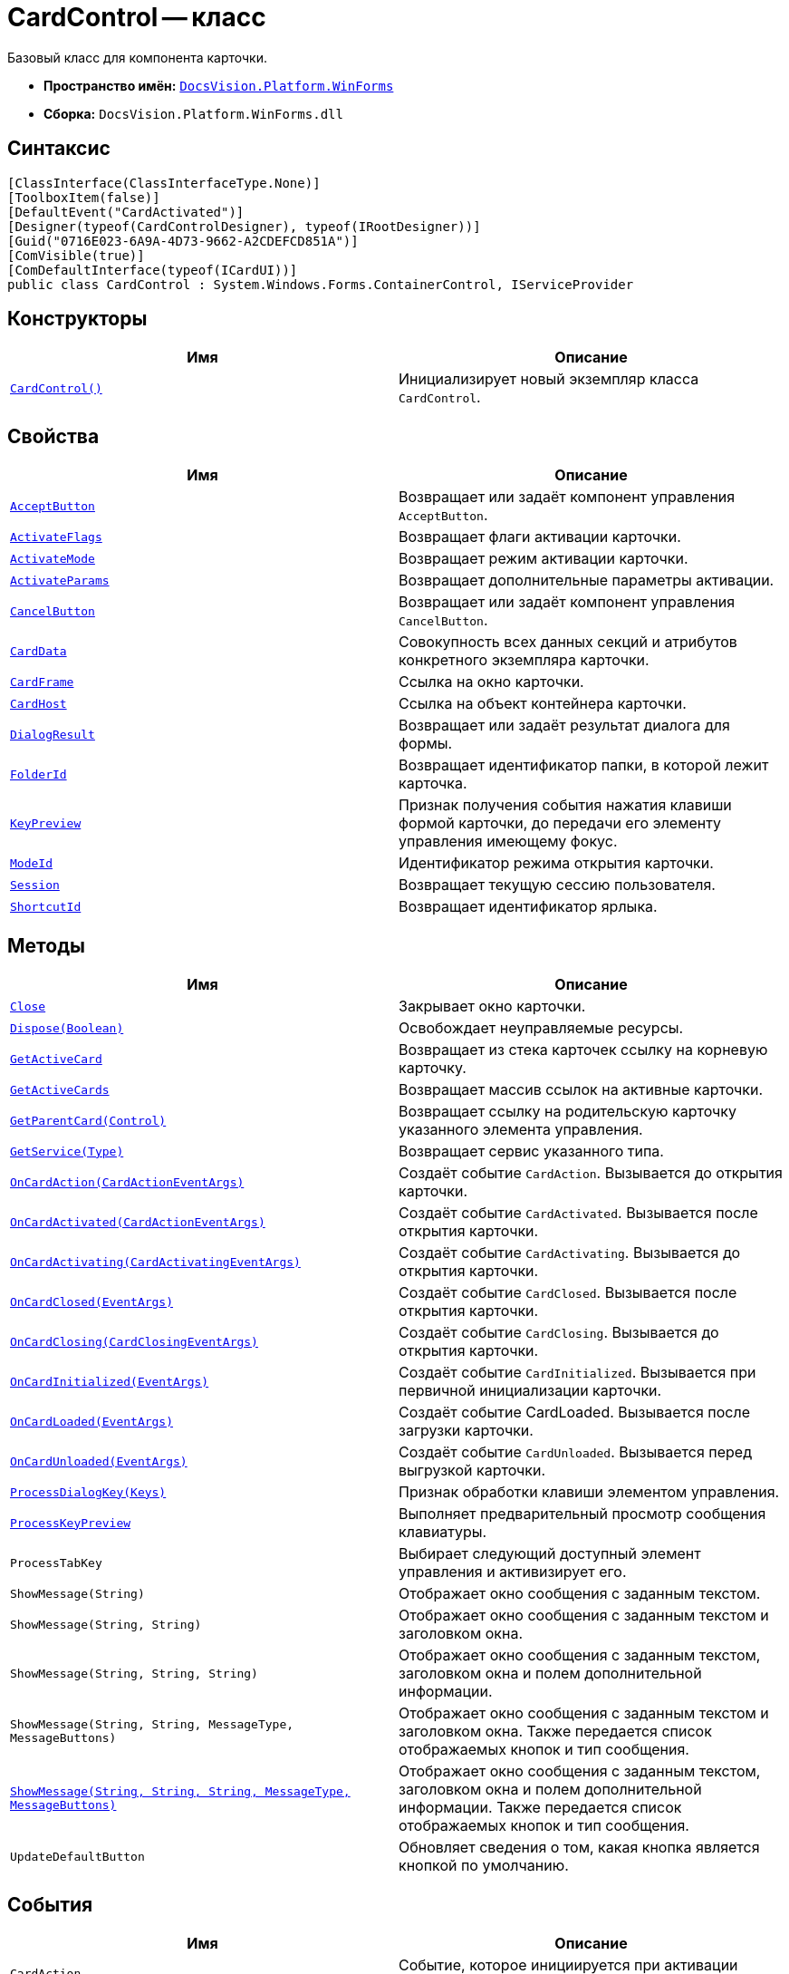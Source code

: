 = CardControl -- класс

Базовый класс для компонента карточки.

* *Пространство имён:* `xref:WinForms_NS.adoc[DocsVision.Platform.WinForms]`
* *Сборка:* `DocsVision.Platform.WinForms.dll`

== Синтаксис

[source,csharp]
----
[ClassInterface(ClassInterfaceType.None)]
[ToolboxItem(false)]
[DefaultEvent("CardActivated")]
[Designer(typeof(CardControlDesigner), typeof(IRootDesigner))]
[Guid("0716E023-6A9A-4D73-9662-A2CDEFCD851A")]
[ComVisible(true)]
[ComDefaultInterface(typeof(ICardUI))]
public class CardControl : System.Windows.Forms.ContainerControl, IServiceProvider
----

== Конструкторы

[cols=",",options="header"]
|===
|Имя |Описание
|`xref:CardControl_CT.adoc[CardControl()]` |Инициализирует новый экземпляр класса `CardControl`.
|===

== Свойства

[cols=",",options="header"]
|===
|Имя |Описание
|`xref:CardControl.AcceptButton_PR.adoc[AcceptButton]` |Возвращает или задаёт компонент управления `AcceptButton`.
|`xref:CardControl.ActivateFlags_PR.adoc[ActivateFlags]` |Возвращает флаги активации карточки.
|`xref:CardControl.ActivateMode_PR.adoc[ActivateMode]` |Возвращает режим активации карточки.
|`xref:CardControl.ActivateParams_PR.adoc[ActivateParams]` |Возвращает дополнительные параметры активации.
|`xref:CardControl.CancelButton_PR.adoc[CancelButton]` |Возвращает или задаёт компонент управления `CancelButton`.
|`xref:CardControl.CardData_PR.adoc[CardData]` |Совокупность всех данных секций и атрибутов конкретного экземпляра карточки.
|`xref:CardControl.CardFrame_PR.adoc[CardFrame]` |Ссылка на окно карточки.
|`xref:CardControl.CardHost_PR.adoc[CardHost]` |Ссылка на объект контейнера карточки.
|`xref:CardControl.DialogResult_PR.adoc[DialogResult]` |Возвращает или задаёт результат диалога для формы.
|`xref:CardControl.FolderId_PR.adoc[FolderId]` |Возвращает идентификатор папки, в которой лежит карточка.
|`xref:CardControl.KeyPreview_PR.adoc[KeyPreview]` |Признак получения события нажатия клавиши формой карточки, до передачи его элементу управления имеющему фокус.
|`xref:CardControl.ModeId_PR.adoc[ModeId]` |Идентификатор режима открытия карточки.
|`xref:CardControl.Session_PR.adoc[Session]` |Возвращает текущую сессию пользователя.
|`xref:CardControl.ShortcutId_PR.adoc[ShortcutId]` |Возвращает идентификатор ярлыка.
|===

== Методы

[cols=",",options="header"]
|===
|Имя |Описание
|`xref:CardControl.Close_MT.adoc[Close]` |Закрывает окно карточки.
|`xref:CardControl.Dispose_MT.adoc[Dispose(Boolean)]` |Освобождает неуправляемые ресурсы.
|`xref:CardControl.GetActiveCard_MT.adoc[GetActiveCard]` |Возвращает из стека карточек ссылку на корневую карточку.
|`xref:CardControl.GetActiveCards_MT.adoc[GetActiveCards]` |Возвращает массив ссылок на активные карточки.
|`xref:CardControl.GetParentCard_MT.adoc[GetParentCard(Control)]` |Возвращает ссылку на родительскую карточку указанного элемента управления.
|`xref:CardControl.GetService_MT.adoc[GetService(Type)]` |Возвращает сервис указанного типа.
|`xref:CardControl.OnCardAction_MT.adoc[OnCardAction(CardActionEventArgs)]` |Создаёт событие `CardAction`. Вызывается до открытия карточки.
|`xref:CardControl.OnCardActivated_MT.adoc[OnCardActivated(CardActionEventArgs)]` |Создаёт событие `CardActivated`. Вызывается после открытия карточки.
|`xref:CardControl.OnCardActivating_MT.adoc[OnCardActivating(CardActivatingEventArgs)]` |Создаёт событие `CardActivating`. Вызывается до открытия карточки.
|`xref:CardControl.OnCardClosed_MT.adoc[OnCardClosed(EventArgs)]` |Создаёт событие `CardClosed`. Вызывается после открытия карточки.
|`xref:CardControl.OnCardClosing_MT.adoc[OnCardClosing(CardClosingEventArgs)]` |Создаёт событие `CardClosing`. Вызывается до открытия карточки.
|`xref:CardControl.OnCardInitialized_MT.adoc[OnCardInitialized(EventArgs)]` |Создаёт событие `CardInitialized`. Вызывается при первичной инициализации карточки.
|`xref:CardControl.OnCardLoaded_MT.adoc[OnCardLoaded(EventArgs)]` |Создаёт событие CardLoaded. Вызывается после загрузки карточки.
|`xref:CardControl.OnCardUnloaded_MT.adoc[OnCardUnloaded(EventArgs)]` |Создаёт событие `CardUnloaded`. Вызывается перед выгрузкой карточки.
|`xref:CardControl.ProcessDialogKey_MT.adoc[ProcessDialogKey(Keys)]` |Признак обработки клавиши элементом управления.
|`xref:CardControl.ProcessKeyPreview_MT.adoc[ProcessKeyPreview]` |Выполняет предварительный просмотр сообщения клавиатуры.
|`ProcessTabKey` |Выбирает следующий доступный элемент управления и активизирует его.
|`ShowMessage(String)` |Отображает окно сообщения с заданным текстом.
|`ShowMessage(String, String)` |Отображает окно сообщения с заданным текстом и заголовком окна.
|`ShowMessage(String, String, String)` |Отображает окно сообщения с заданным текстом, заголовком окна и полем дополнительной информации.
|`ShowMessage(String, String, MessageType, MessageButtons)` |Отображает окно сообщения с заданным текстом и заголовком окна. Также передается список отображаемых кнопок и тип сообщения.
|`xref:CardControl.ShowMessage_MT.adoc[ShowMessage(String, String, String, MessageType, MessageButtons)]` |Отображает окно сообщения с заданным текстом, заголовком окна и полем дополнительной информации. Также передается список отображаемых кнопок и тип сообщения.
|`UpdateDefaultButton` |Обновляет сведения о том, какая кнопка является кнопкой по умолчанию.
|===

== События

[cols=",",options="header"]
|===
|Имя |Описание
|`CardAction` |Событие, которое инициируется при активации пользователем одного из методов карточки.
|`CardActivated` |Событие инициируется после активации компонента карточки {wincl}ом.
|`CardActivating` |Событие инициируется до активации компонента карточки {wincl}ом.
|`CardClosed` |Событие возникает после закрытия пользовательского интерфейса карточки.
|`xref:CardControl.CardClosing_EV.adoc[CardClosing]` |Событие возникает до закрытия пользовательского интерфейса карточки.
|`CardInitialized` |Событие инициируется после создания компонента карточки, и передачи ей актуальных данных.
|`CardLoaded` |Событие возникает после загрузки компонента карточки в память.
|`CardUnloaded` |Событие инициируется при выгрузке компонента карточки из памяти.
|===
